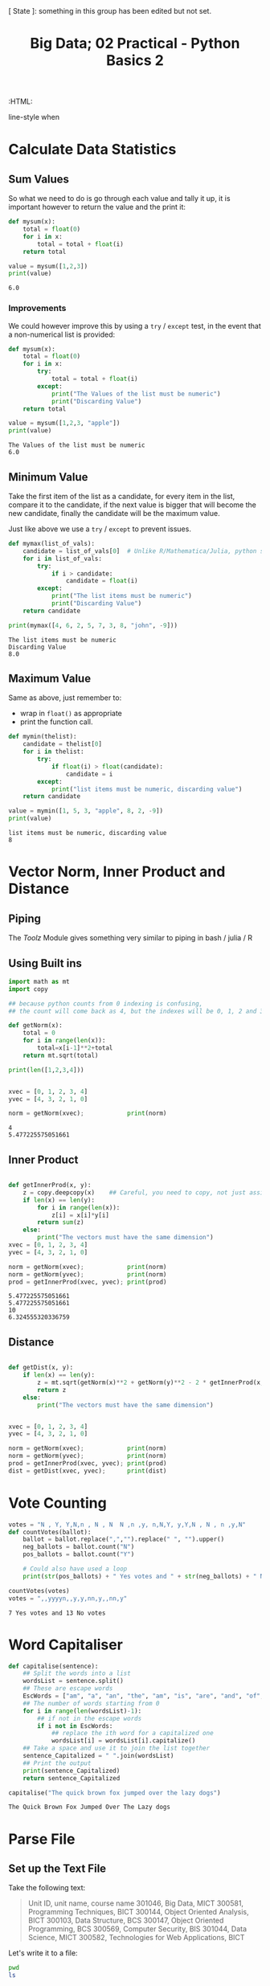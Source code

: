 #+TITLE: Big Data; 02 Practical - Python Basics 2
:CONFIG:
# #+STARTUP: latexpreview
#+INFOJS_OPT: view:showall toc:3
#+PLOT: title:"Citas" ind:1 deps:(3) type:2d with:histograms set:"yrange [0:]"
#+OPTIONS: tex:t
#+TODO: TODO IN-PROGRESS WAITING DONE
#+CATEGORY: TAD
:HTML:
#+INFOJS_OPT: view:info toc:3
#+HTML_HEAD_EXTRA:      [ State ]: something in this group has been edited but not set.
   line-style when
    # you want that feature
#+CSL_STYLE: /home/ryan/Templates/CSL/nature.csl
:END:
:PYTHON:
#+PROPERTY: header-args:python :session BIGDATAMain :dir ./ :cache yes :eval never-export :exports both :results output
# exports: both (or code or whatever)
# results: table (or output or whatever)
:END:
:SlowDown:
# #+STARTUP: latexpreview
#+LATEX_HEADER: \usepackage{/home/ryan/Dropbox/profiles/Templates/LaTeX/ScreenStyle}
# #+LATEX_HEADER: \twocolumn
# [[/home/ryan/Dropbox/profiles/Templates/LaTeX/ScreenStyl   [ State ]: EDITED, shown value does not take effect until you set or save it.
:END:

* Calculate Data Statistics

** Sum Values
So what we need to do is go through each value and tally it up, it is important
however to return the value and the print it:

#+begin_src python
def mysum(x):
    total = float(0)
    for i in x:
        total = total + float(i)
    return total

value = mysum([1,2,3])
print(value)
#+end_src

#+RESULTS[09854f20420c9d1ea7c46194294b491ba170ef14]:
: 6.0

*** Improvements

We could however improve this by using a =try= / =except= test, in the event
that a non-numerical list is provided:

#+begin_src python
def mysum(x):
    total = float(0)
    for i in x:
        try:
            total = total + float(i)
        except:
            print("The Values of the list must be numeric")
            print("Discarding Value")
    return total

value = mysum([1,2,3, "apple"])
print(value)
#+end_src

#+RESULTS[b0be94d0245bb61ce148093311ba1a95cdad7f76]:
: The Values of the list must be numeric
: 6.0
** Minimum Value

Take the first item of the list as a candidate, for every item in the list, compare it to the candidate, if the next value is bigger that will become the new candidate, finally the candidate will be the maximum value.

Just like above we use a =try= / =except= to prevent issues.

#+begin_src python
def mymax(list_of_vals):
    candidate = list_of_vals[0]  # Unlike R/Mathematica/Julia, python starts from 0.
    for i in list_of_vals:
        try:
            if i > candidate:
                candidate = float(i)
        except:
            print("The list items must be numeric")
            print("Discarding Value")
    return candidate

print(mymax([4, 6, 2, 5, 7, 3, 8, "john", -9]))
#+end_src

#+RESULTS[d9a918a92fd085f0a2930c4f7453b2bff16a27e8]:
: The list items must be numeric
: Discarding Value
: 8.0

** Maximum Value

Same as above, just remember to:

- wrap in =float()= as appropriate
- print the function call.


#+begin_src python
def mymin(thelist):
    candidate = thelist[0]
    for i in thelist:
        try:
            if float(i) > float(candidate):
                candidate = i
        except:
            print("list items must be numeric, discarding value")
    return candidate

value = mymin([1, 5, 3, "apple", 8, 2, -9])
print(value)
#+end_src

#+RESULTS[8f2d0f5538f058b50f2dd62a00b527447541c598]:
: list items must be numeric, discarding value
: 8

* Vector Norm, Inner Product and Distance
** Piping
The /Toolz/ Module gives something very similar to piping in bash / julia / R
** Using Built ins
#+begin_src python
import math as mt
import copy

## because python counts from 0 indexing is confusing,
## the count will come back as 4, but the indexes will be 0, 1, 2 and 3.

def getNorm(x):
    total = 0
    for i in range(len(x)):
        total=x[i-1]**2+total
    return mt.sqrt(total)

print(len([1,2,3,4]))


xvec = [0, 1, 2, 3, 4]
yvec = [4, 3, 2, 1, 0]

norm = getNorm(xvec);            print(norm)
#+end_src

#+RESULTS[66db8060093765fd412603b4e7791db6ec095b8b]:
: 4
: 5.477225575051661

** Inner Product
#+begin_src python

def getInnerProd(x, y):
    z = copy.deepcopy(x)    ## Careful, you need to copy, not just assign
    if len(x) == len(y):
        for i in range(len(x)):
            z[i] = x[i]*y[i]
        return sum(z)
    else:
        print("The vectors must have the same dimension")
xvec = [0, 1, 2, 3, 4]
yvec = [4, 3, 2, 1, 0]

norm = getNorm(xvec);            print(norm)
norm = getNorm(yvec);            print(norm)
prod = getInnerProd(xvec, yvec); print(prod)
#+end_src

#+RESULTS[4a669b1d5cd377a0e367e900faeb93be24e17688]:
: 5.477225575051661
: 5.477225575051661
: 10
: 6.324555320336759

** Distance
#+begin_src python

def getDist(x, y):
    if len(x) == len(y):
        z = mt.sqrt(getNorm(x)**2 + getNorm(y)**2 - 2 * getInnerProd(x, y))
        return z
    else:
        print("The vectors must have the same dimension")


xvec = [0, 1, 2, 3, 4]
yvec = [4, 3, 2, 1, 0]

norm = getNorm(xvec);            print(norm)
norm = getNorm(yvec);            print(norm)
prod = getInnerProd(xvec, yvec); print(prod)
dist = getDist(xvec, yvec);      print(dist)

#+end_src

* Vote Counting

#+begin_src python
votes = "N , Y, Y,N,n , N , N  N ,n ,y, n,N,Y, y,Y,N , N , n ,y,N"
def countVotes(ballot):
    ballot = ballot.replace(",","").replace(" ", "").upper()
    neg_ballots = ballot.count("N")
    pos_ballots = ballot.count("Y")

    # Could also have used a loop
    print(str(pos_ballots) + " Yes votes and " + str(neg_ballots) + " No votes")

countVotes(votes)
votes = ",,yyyyn,,y,y,nn,y,,nn,y"
#+end_src

#+RESULTS[769d81700bb0fe64c9cfcbe59254d39b16892213]:
: 7 Yes votes and 13 No votes

* Word Capitaliser
#+begin_src python
def capitalise(sentence):
    ## Split the words into a list
    wordsList = sentence.split()
    ## These are escape words
    EscWords = ["am", "a", "an", "the", "am", "is", "are", "and", "of", "in", "on", "with", "from", "to"]
    ## The number of words starting from 0
    for i in range(len(wordsList)-1):
        ## if not in the escape words
        if i not in EscWords:
            ## replace the ith word for a capitalized one
            wordsList[i] = wordsList[i].capitalize()
    ## Take a space and use it to join the list together
    sentence_Capitalized = " ".join(wordsList)
    ## Print the output
    print(sentence_Capitalized)
    return sentence_Capitalized

capitalise("The quick brown fox jumped over the lazy dogs")
#+end_src

#+RESULTS[81a994cb77b1d20a90230bafe39bf47128775771]:
: The Quick Brown Fox Jumped Over The Lazy dogs

* Parse File
** Set up the Text File

Take the following text:
#+begin_quote
Unit ID, unit name, course name
301046, Big Data, MICT
300581, Programming Techniques, BICT
300144, Object Oriented Analysis, BICT
300103, Data Structure, BCS
300147, Object Oriented Programming, BCS
300569, Computer Security, BIS
301044, Data Science, MICT
300582, Technologies for Web Applications, BICT
#+end_quote

Let's write it to a file:

#+begin_src bash
pwd
ls
#+end_src

#+RESULTS:
| /home/ryan/DataSci/BigData/Practicals |
| 02_Practical_2-Python_Basics-II.html  |
| 02_Practical_2-Python_Basics-II.org   |

#+begin_src python


scemunits = """Unit ID, unit name, course name
301046, Big Data, MICT
300581, Programming Techniques, BICT
300144, Object Oriented Analysis, BICT
300103, Data Structure, BCS
300147, Object Oriented Programming, BCS
300569, Computer Security, BIS
301044, Data Science, MICT
300582, Technologies for Web Applications, BICT"""

def writeTextFile(text, filename) :
    f = open(filename, 'w')
    for i in text.split('\n'):
        f.writelines(i+'\n')
    f.close()

writeTextFile(scemunits, 'scemunits.txt')

#+end_src

#+RESULTS[bb28f470888a7bd65451bf15ba4e4e0ee3f62f64]:

In order to check that worked we can run ~cat~ from /Python/:

#+begin_src python
import subprocess
MyCommand = "cat scemunits.txt"
scemunits_txt = subprocess.run(MyCommand.split(), capture_output = True)
print(scemunits_txt)
#+end_src

#+RESULTS[a52e34d7f6253f02d5030b1f8b280f66022b848b]:
: CompletedProcess(args=['cat', 'scemunits.txt'], returncode=0, stdout=b'Unit ID, unit name, course name\n301046, Big Data, MICT\n300581, Programming Techniques, BICT\n300144, Object Oriented Analysis, BICT\n300103, Data Structure, BCS\n300147, Object Oriented Programming, BCS\n300569, Computer Security, BIS\n301044, Data Science, MICT\n300582, Technologies for Web Applications, BICT\n', stderr=b'')


Observe that:

1. The ~"""~ are necessary for new line strings
2. The ~open(file, w)~ will write over any pre-existing file (like ~>~ in ~bash~)
   1. usint ~open(file,a)~ would append to a file (like ~>>~ in ~bash~)
3. Nothing is written to disk until apter ~f.close()~, that's when the changes go from memory to disk.

** Parse the Text File
*** Read the Text File

#+begin_src python
## Open the File
scemunits_fid = open('./scemunits.txt')

## Dispense with the first line
header = scemunits_fid.readline()

## Read the remaining Lines into a var
scemunits_txt = scemunits_fid.read()

## Print what we have
print(scemunits_txt)

## Close the file
scemunits_fid.close()
#+end_src



#+RESULTS[badb3d5997f19239df0353b8f01e951532de1178]:
: 301046, Big Data, MICT
: 300581, Programming Techniques, BICT
: 300144, Object Oriented Analysis, BICT
: 300103, Data Structure, BCS
: 300147, Object Oriented Programming, BCS
: 300569, Computer Security, BIS
: 301044, Data Science, MICT
: 300582, Technologies for Web Applications, BICT

*** Return only Matching Data

#+begin_src python
## Split each line into a list element
obs = scemunits_txt.split('\n')

## Throw away the empty line
obs = list(filter(None, obs))

## Get the Course Names
    ## Use replace so whitespace is not required after ,
courses = [ obs[i].replace(', ', ',').split(',')[2] for i in range(len(obs)) ]
units = [ obs[i].replace(', ', ',').split(',')[1] for i in range(len(obs)) ]

## Enumerate the obs so that they
obs = list(obs)

## Make an empty list for the matches
matches = []

##
for i in range(len(obs)):
    ## Don't Require whitespace after comma
    if courses[i] == "MICT":
        matches.append(obs[i])


#print([header] + join(matches).insert(header))
#print([header].append(matches))
print(matches)
matches.insert(0, header.replace('\n',''))
print("\n".join(matches))

out_fid = open('outfile.txt', "w")
# out_fid.write("\n".join(matches))
for i in matches:
    out_fid.write(i+'\n')
    print(i)

out_fid.close()
#+end_src

#+RESULTS[a974ddd9ef57f5e884cae4d3f30dc64e326986ee]:
: ['301046, Big Data, MICT', '301044, Data Science, MICT']
: Unit ID, unit name, course name
: 301046, Big Data, MICT
: 301044, Data Science, MICT
: Unit ID, unit name, course name
: 301046, Big Data, MICT
: 301044, Data Science, MICT

We can now inspect the contents of that file:

#+begin_src bash

#+end_src

** Wrap it into a function

#+begin_src python
#!/usr/bin/env python3

# * Create the Text File
scemunits = """Unit ID, unit name, course name
301046, Big Data, MICT
300581, Programming Techniques, BICT
300144, Object Oriented Analysis, BICT
300103, Data Structure, BCS
300147, Object Oriented Programming, BCS
300569, Computer Security, BIS
301044, Data Science, MICT
300582, Technologies for Web Applications, BICT"""

def writeTextFile(text, filename) :
    f = open(filename, 'w')
    for i in text.split('\n'):
        f.writelines(i+'\n')
    f.close()

writeTextFile(scemunits, 'scemunits.txt')


# * Main Functions
def readWriteFile(infile, outfile):
    readTheTextFile(infile)
    listOfLines = returnMatchingData(outfile)
    print(listOfLines)
    writeToFile(listOfLines, outfile)


# ** Sub Functions
# *** Input
def readTheTextFile(infile):
    ## Open the File
    scemunits_fid = open(infile)
    ## /////////////////// File Open ///////////////////////

    ## Dispense with the first line
    readTheTextFile.header = scemunits_fid.readline().replace('\n', '')

    ## Read the remaining lines into an attribute
    readTheTextFile.scemunits_txt = scemunits_fid.read()

    ## Close the File
    ## /////////////////// File Closed ///////////////////////
    scemunits_fid.close()


# ** Output

def returnMatchingData(outfile):
    scemunits_txt = readTheTextFile.scemunits_txt
    ## Split each line into a list element
    obs = scemunits_txt.split('\n')

    ## Throw away empty lines
    obs = list(filter(None, obs))

    ## Get the Course and Unit Names
        ## Don't Require whitespace after comma
    courses = [ obs[i].replace(', ', ',').split(',')[2] for i in range(len(obs)) ]
    units = [ obs[i].replace(', ', ',').split(',')[1] for i in range(len(obs)) ]


    ## Enumerate the obs so that they
    obs = list(obs)

    ## Make an empty list for the matches
    matches = []


    ## for each line, throw it in the list of matches if it's in the MICT course
    ##
    for i in range(len(obs)):
        if courses[i] == "MICT":
            matches.append(obs[i])

    ## Insert the header at position 1
    matches.insert(0,readTheTextFile.header)

    return matches

def writeToFile(listOfLines, outfile):
    outfile_fid = open(outfile, 'w')
    for line in listOfLines:
        print(line)
        outfile_fid.write(line+'\n')
    outfile_fid.close()

readWriteFile('scemunits.txt', 'outfile.txt')
#+end_src

#+RESULTS[45757ee57da787c3adaaa0a041ecc56cda66fdec]:
: ['Unit ID, unit name, course name', '301046, Big Data, MICT', '301044, Data Science, MICT']
: Unit ID, unit name, course name
: 301046, Big Data, MICT
: 301044, Data Science, MICT

and to confirm that it has written to the file:

#+begin_src bash
cat outfile.txt
#+end_src

#+RESULTS:
| Unit ID | unit name    | course name |
|  301046 | Big Data     | MICT        |
|  301044 | Data Science | MICT        |

* TODO Parse Dictionary
* TODO grep
* TODO Top 10 Words


ope
